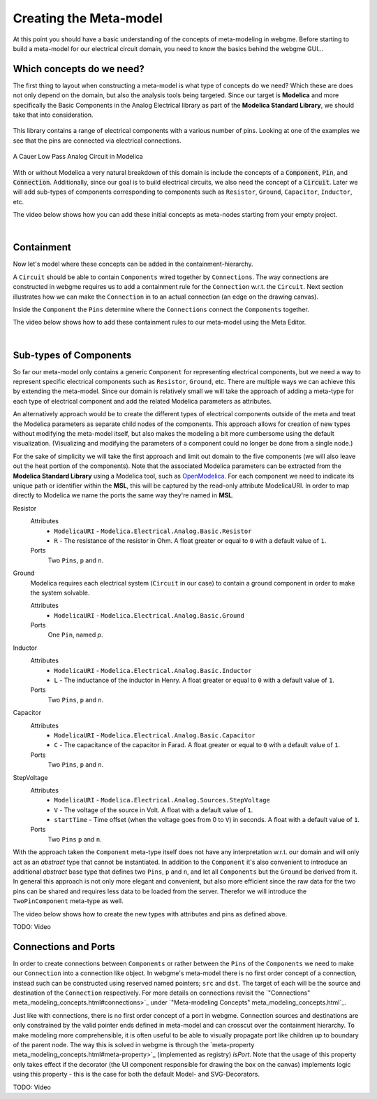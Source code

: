 .. _creating-the-meta-model:
Creating the Meta-model
======================
At this point you should have a basic understanding of the concepts of meta-modeling in webgme. Before starting to build
a meta-model for our electrical circuit domain, you need to know the basics behind the webgme GUI...

.. raw:: html

    <div style="position: relative; height: 0; overflow: hidden; max-width: 100%; height: auto; text-align: center;">
        <iframe width="560" height="315" src="https://www.youtube.com/embed/SddGyiYtJ34" frameborder="0" allowfullscreen></iframe>
    </div>


Which concepts do we need?
--------------------------
The first thing to layout when constructing a meta-model is what type of concepts do we need? Which these are does not only
depend on the domain, but also the analysis tools being targeted. Since our target is **Modelica** and more specifically the
Basic Components in the Analog Electrical library as part of the **Modelica Standard Library**, we should take that into consideration.

.. figure:: electrical_analog_modelica.png
    :align: center
    :scale: 80 %

        Electrical Analog components in Modelica


This library contains a range of electrical components with a various number of pins. Looking at one of the examples we
see that the pins are connected via electrical connections.

.. figure:: cauer_low_pass_modelica.png
    :align: center
    :scale: 80 %

    A Cauer Low Pass Analog Circuit in Modelica


With or without Modelica a very natural breakdown of this domain is include the concepts of a :code:`Component`, :code:`Pin`, and :code:`Connection`.
Additionally, since our goal is to build electrical circuits, we also need the concept of a :code:`Circuit`.
Later we will add sub-types of components corresponding to components such as ``Resistor``, ``Ground``, ``Capacitor``, ``Inductor``, etc.

The video below shows how you can add these initial concepts as meta-nodes starting from your empty project.

.. raw:: html

    <div style="position: relative; height: 0; overflow: hidden; max-width: 100%; height: auto; text-align: center;">
        <iframe width="560" height="315" src="https://www.youtube.com/embed/LbwlUVcgvBk" frameborder="0" allowfullscreen></iframe>
    </div>

|

Containment
----------------
Now let's model where these concepts can be added in the containment-hierarchy.

A ``Circuit`` should be able to contain ``Components`` wired together by ``Connections``. The way connections
are constructed in webgme requires us to add a containment rule for the ``Connection`` w.r.t. the ``Circuit``.
Next section illustrates how we can make the ``Connection`` in to an actual connection (an edge on the drawing canvas).

Inside the ``Component`` the ``Pins`` determine where the ``Connections`` connect the ``Components`` together.

The video below shows how to add these containment rules to our meta-model using the Meta Editor.

.. raw:: html

    <div style="position: relative; height: 0; overflow: hidden; max-width: 100%; height: auto; text-align: center;">
        <iframe width="560" height="315" src="https://www.youtube.com/embed/LbwlUVcgvBk" frameborder="0" allowfullscreen></iframe>
    </div>

|

Sub-types of Components
--------------------
So far our meta-model only contains a generic ``Component`` for representing electrical components, but we need a way to represent
specific electrical components such as ``Resistor``, ``Ground``, etc. There are multiple ways we can achieve this by extending the
meta-model. Since our domain is relatively small we will take the approach of adding a meta-type for each type of electrical component
and add the related Modelica parameters as attributes.

An alternatively approach would be to create the different types of electrical components outside of the meta and treat
the Modelica parameters as separate child nodes of the components. This approach allows for creation of new types
without modifying the meta-model itself, but also makes the modeling a bit more cumbersome using the default visualization.
(Visualizing and modifying the parameters of a component could no longer be done from a single node.)

For the sake of simplicity we will take the first approach and limit out domain to the five components (we will also leave out
the heat portion of the components). Note that the associated Modelica parameters can be extracted from the **Modelica Standard
Library** using a Modelica tool, such as `OpenModelica <https://openmodelica.org/>`_. For each component we need to indicate
its unique path or identifier within the **MSL**, this will be captured by the read-only attribute ModelicaURI. In order to
map directly to Modelica we name the ports the same way they're named in **MSL**.

Resistor
    Attributes
        - ``ModelicaURI`` - ``Modelica.Electrical.Analog.Basic.Resistor``
        - ``R`` - The resistance of the resistor in Ohm. A float greater or equal to ``0`` with a default value of ``1``.
    Ports
        Two ``Pins``, ``p`` and ``n``.

Ground
    Modelica requires each electrical system (``Circuit`` in our case) to contain a ground component in order to make the system solvable.

    Attributes
        - ``ModelicaURI`` - ``Modelica.Electrical.Analog.Basic.Ground``
    Ports
        One ``Pin``, named `p`.

Inductor
    Attributes
        - ``ModelicaURI`` - ``Modelica.Electrical.Analog.Basic.Inductor``
        - ``L`` - The inductance of the inductor in Henry. A float greater or equal to ``0`` with a default value of ``1``.
    Ports
        Two ``Pins``, ``p`` and ``n``.

Capacitor
    Attributes
        - ``ModelicaURI`` - ``Modelica.Electrical.Analog.Basic.Capacitor``
        - ``C`` - The capacitance of the capacitor in Farad. A float greater or equal to ``0`` with a default value of ``1``.
    Ports
        Two ``Pins``, ``p`` and ``n``.

StepVoltage
    Attributes
        * ``ModelicaURI`` - ``Modelica.Electrical.Analog.Sources.StepVoltage``
        * ``V`` - The voltage of the source in Volt. A float with a default value of ``1``.
        * ``startTime`` - Time offset (when the voltage goes from 0 to ``V``) in seconds. A float with a default value of ``1``.
    Ports
        Two ``Pins`` ``p`` and ``n``.

With the approach taken the ``Component`` meta-type itself does not have any interpretation w.r.t. our domain and will only
act as an `abstract` type that cannot be instantiated. In addition to the ``Component`` it's also convenient to introduce
an additional `abstract` base type that defines two ``Pins``, ``p`` and ``n``, and let all ``Components`` but the ``Ground``
be derived from it. In general this approach is not only more elegant and convenient, but also more efficient since the raw data
for the two pins can be shared and requires less data to be loaded from the server. Therefor we will introduce the ``TwoPinComponent``
meta-type as well.

The video below shows how to create the new types with attributes and pins as defined above.

TODO: Video



Connections and Ports
--------------------
In order to create connections between ``Components`` or rather between the ``Pins`` of the ``Components`` we need to
make our ``Connection`` into a connection like object. In webgme's meta-model there is no first order concept of a connection,
instead such can be constructed using reserved named pointers; ``src`` and ``dst``. The target of each will be the source and
destination of the ``Connection`` respectively. For more details on connections revisit the `"Connections" meta_modeling_concepts.html#connections>`_
under `"Meta-modeling Concepts" meta_modeling_concepts.html`_.

Just like with connections, there is no first order concept of a port in webgme. Connection sources and destinations are
only constrained by the valid pointer ends defined in meta-model and can crosscut over the containment hierarchy. To make
modeling more comprehensible, it is often useful to be able to visually propagate port like children up to boundary of
the parent node. The way this is solved in webgme is through the `meta-property meta_modeling_concepts.html#meta-property>`_ (implemented as registry) `isPort`.
Note that the usage of this property only takes effect if the decorator (the UI component responsible for drawing the box
on the canvas) implements logic using this property - this is the case for both the default Model- and SVG-Decorators.

TODO: Video